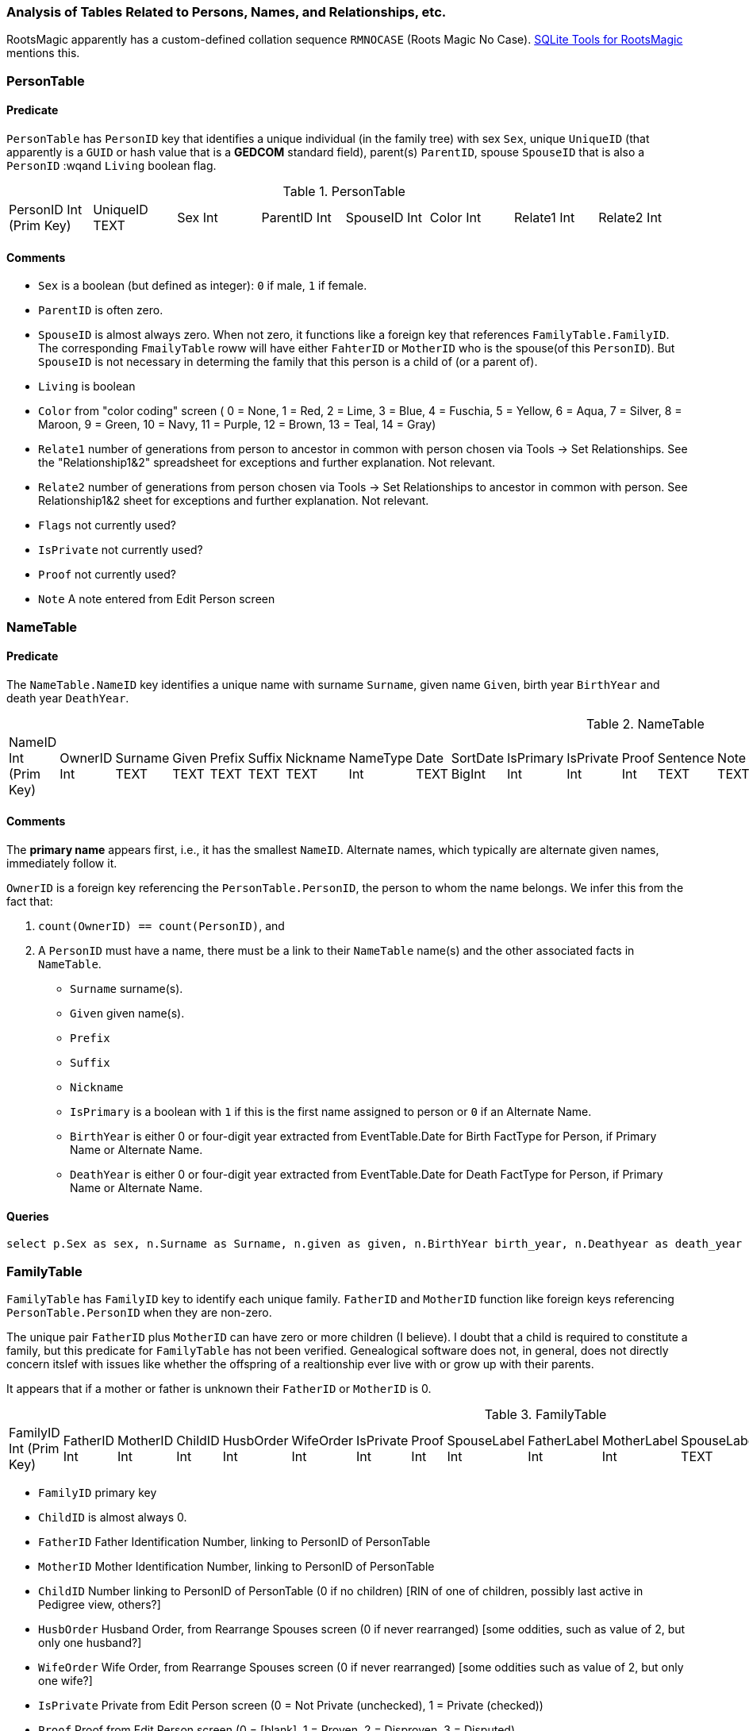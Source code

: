 
=== Analysis of Tables Related to Persons, Names, and Relationships, etc.

RootsMagic apparently has a custom-defined collation sequence `RMNOCASE` (Roots Magic No Case). https://sqlitetoolsforrootsmagic.com/RMNOCASE-faking-it-in-SQLite-Expert-command-line-shell-et-al/[SQLite Tools for RootsMagic]
mentions this.

=== PersonTable

==== Predicate
`PersonTable` has `PersonID` key that identifies a unique individual (in the family tree) with sex `Sex`, unique `UniqueID` (that apparently is a `GUID` or hash value that is a **GEDCOM** standard field),
parent(s) `ParentID`, spouse `SpouseID` that is also a `PersonID` :wqand `Living` boolean flag.

.PersonTable
[width="99%"]
|===
|PersonID Int (Prim Key) |UniqueID TEXT |Sex Int |ParentID Int |SpouseID Int |Color Int |Relate1 Int |Relate2 Int
|Flags Int |Living Int |IsPrivate Int |Proof Int |Bookmark Int |Note TEXT |UTCModDate Float
|===

==== Comments

- `Sex` is a boolean (but defined as integer): `0` if male, `1` if female.
- `ParentID` is often zero.
- `SpouseID` is almost always zero. When not zero, it functions like a foreign key that references `FamilyTable.FamilyID`. The corresponding `FmailyTable` roww will have either `FahterID` or `MotherID` who is
   the spouse(of this `PersonID`). But `SpouseID` is not necessary in determing the family that this person is a child of (or a parent of).
- `Living` is boolean 
- `Color`
  from "color coding" screen ( 0 = None,  1 = Red,  2 = Lime,  3 = Blue,  4 = Fuschia,  5 = Yellow,  6 = Aqua,  7 = Silver,  8 = Maroon,  9 = Green, 10 = Navy, 11 = Purple, 12 = Brown, 13 = Teal, 14 = Gray)
- `Relate1`
  number of generations from person to ancestor in common with person chosen via Tools -> Set Relationships. See the "Relationship1&2" spreadsheet for exceptions and further explanation. Not relevant.
- `Relate2`
  number of generations from person chosen via Tools -> Set Relationships to ancestor in common with person. See Relationship1&2 sheet for exceptions and further explanation. Not relevant.
- `Flags`
  not currently used?
- `IsPrivate`
  not currently used?
- `Proof`
  not currently used?
- `Note`
  A note entered from Edit Person screen

=== NameTable

==== Predicate
The `NameTable.NameID` key identifies a unique name with surname `Surname`, given name `Given`, birth year `BirthYear` and death year `DeathYear`.

.NameTable
[width="99%",cols="17%,3%,4%,3%,3%,3%,4%,4%,3%,5%,4%,4%,3%,4%,3%,4%,4%,3%,4%,5%,4%,4%,5%",]
|===
|NameID Int (Prim Key) |OwnerID Int |Surname TEXT |Given TEXT |Prefix TEXT |Suffix TEXT |Nickname TEXT |NameType Int |Date TEXT |SortDate
BigInt |IsPrimary Int |IsPrivate Int |Proof Int |Sentence TEXT |Note TEXT |BirthYear Int |DeathYear Int |Display Int |Language TEXT
|UTCModDate Float |SurnameMP TEXT |GivenMP TEXT |NicknameMP TEXT
|===

==== Comments

The *primary name* appears first, i.e., it has the smallest `NameID`. Alternate names, which typically are alternate given names, immediately follow it.

`OwnerID` is a foreign key referencing the `PersonTable.PersonID`, the person to whom the name belongs. We infer this from the fact that:

. `count(OwnerID) == count(PersonID)`, and
. A `PersonID` must have a name, there must be a link to their `NameTable` name(s) and the other associated facts in `NameTable`.

- `Surname` surname(s).
- `Given` given name(s).
- `Prefix`
- `Suffix`	
- `Nickname`
- `IsPrimary` is a boolean with `1` if this is the first name assigned to person or `0` if an Alternate Name.
- `BirthYear` is either 0 or four-digit year extracted from EventTable.Date for Birth FactType for Person, if Primary Name or Alternate Name.
- `DeathYear` is either 0 or four-digit year extracted from EventTable.Date for Death FactType for Person, if Primary Name or Alternate Name.

==== Queries

[source]
----
select p.Sex as sex, n.Surname as Surname, n.given as given, n.BirthYear birth_year, n.Deathyear as death_year from PersonTable as p join NameTable as n on p.PersonID=n.OwnerID;
----

=== FamilyTable

`FamilyTable` has `FamilyID` key to identify each unique family. `FatherID` and `MotherID` function like foreign keys referencing `PersonTable.PersonID` when they
are non-zero.

The unique pair `FatherID` plus `MotherID` can have zero or more children (I believe). I doubt that a child is required to constitute a family, but this predicate for `FamilyTable` has not been verified.
Genealogical software does not, in general, does not directly concern itslef with issues like whether the offspring of a realtionship ever live with or grow up with their parents.

It appears that if a mother or father is unknown their `FatherID` or `MotherID` is 0.

.FamilyTable
[width="99%",cols="18%,5%,5%,4%,5%,5%,5%,4%,6%,6%,6%,7%,7%,7%,4%,6%",]
|===
|FamilyID Int (Prim Key) |FatherID Int |MotherID Int |ChildID Int |HusbOrder Int |WifeOrder Int |IsPrivate Int |Proof Int |SpouseLabel Int
|FatherLabel Int |MotherLabel Int |SpouseLabelStr TEXT |FatherLabelStr TEXT |MotherLabelStr TEXT |Note TEXT |UTCModDate Float
|===

- `FamilyID` primary key
- `ChildID` is almost always 0.
- `FatherID` Father Identification Number, linking to PersonID of PersonTable
- `MotherID` Mother Identification Number, linking to PersonID of PersonTable
- `ChildID` Number linking to PersonID of PersonTable (0 if no children) [RIN of one of children, possibly last active in Pedigree view, others?]
- `HusbOrder` Husband Order, from Rearrange Spouses screen (0 if never rearranged) [some oddities, such as value of 2, but only one husband?]
- `WifeOrder` Wife Order, from Rearrange Spouses screen (0 if never rearranged) [some oddities such as value of 2, but only one wife?]
- `IsPrivate` Private from Edit Person screen (0 = Not Private (unchecked), 1 = Private (checked))
- `Proof` Proof from Edit Person screen (0 = [blank], 1 = Proven, 2 = Disproven, 3 = Disputed)
- `SpouseLabel` not currently supported?
- `FatherLabel` Husband label, from Edit Person screen (0 = Father, 1 = Husband, 2 = Partner)
- `MotherLabel` Wife label, from Edit Person screen (0 = Mother, 1 = Wife, 2 = Partner)
- `Note` Note from Edit Person screen

*todo* Find the table of .sql queries and get the queryies for 1.) determining family and its members, 2.) determing spouse(s), etc.

=== ChildTable 

`ChildTable` has key `RecID`, child identifier `ChildID`, a foreign key referencing the `PersonTable.PersonID`, and... 

- `ChildID` foreign key referencing PersonID in PersonTable
- `FamilyID` references `FamilyTable.FamilyID` or Marriage Record Identication Number (MRIN). 
- `RelFather` relationship to Father: 0-Birth,1-Adopted, 2- Step,etc
- `RelMother` relationship to Mother: 0-Birth,1-Adopted, 2- Step,etc
- `ChildOrder` 0 means in record order; 1,2,... revises the order for the family but 1000 also observed for child added w/o birthdate, and 501 sometimes noted when no other children in family.
- `IsPrivate` 0 or 1.	1 if Private checked in Parents pane of Edit Person dialog. Effect on reports is not apparent.
- `ProofFather` 0,1,2,3	Set by Proof listbox in Parents pane of Edit Persons. 0-blank, 1-Proven, 2-Disproven, 3-Disputed
- `ProofMother` 0,1,2,3	Set by Proof listbox in Parents pane of Edit Persons. 0-blank, 1-Proven, 2-Disproven, 3-Disputed
- `Note` unused?

.ChildTable
[width="97%",cols="16%,14%,14%,14%,14%,14%,14%",]
|===
|RecID Int (Prim Key) |ChildID Int |FamilyID Int |RelFather Int |RelMother Int |Chi ldOrder Int |Is Private Int
|===

==== Comments
All children with the same `FamilyID` have the same set of parents. They have zero or more siblings. Not every `PersonID` appears in the `ChildTable`. Not every person has at least one parent; for example,
the olders ancestors don't have assigned parents.

Can a child belong to more than one family? And what if a person does not yet have any or both assigned parents. In this case, there should be no entry for them in the `ChildTable` or `FamilyTable`.

The ChildTable has only 2047 rows. Thus only 2047 ChildIDs (which is a foreign key referencing PersonTable) out of 3086 occur in the ChildTable.

== Conversion to JSON and XML
The https://github.com/FamilySearch/gedcom5-java[gedcom5-java] FamilySearch github repo has a `Gedcom2Json` convertor. It explains how to compile it using maven. Run it:

[source,bash]
----
$ java -cp target/gedcom.jar org.folg.gedcom.tools.Gedcom2Json -i k.ged -o k.json 
----

== Analysis of Tables Related to Downloaded Ancestry Media Files

== Todoes

=== DB Questions to Figure Out

Figure out if "family" means there must be a child. To test this use my Frankenstein tree. Give a wife to the son, but give them no children, expert and import to rootsmagic.
And create a SQL join statment, left or right join, to determine if there persons with no parents.

SQL to show persons with no children is also desired.

=== Ancestry Medis Files

Incorporate my notes for assigning Ancestry Media Gallery files to the correct person.

=== New DB with Forign Key Contraints

After figure out the question above, dump the Rootsmagic db and import it into a new DB that has the foreign key contraints described above.

=== Other 

- Look into an alternate solution of:

  - Github FamilySearch Converting GEDCOM 5 to GECOM X, and then

  - Github FamilySearch GEDCOM 5 Parser

  - Using Github FamilySearch PHP Gecom X library to extract the details.

- Look into Webtrees and its tables.

